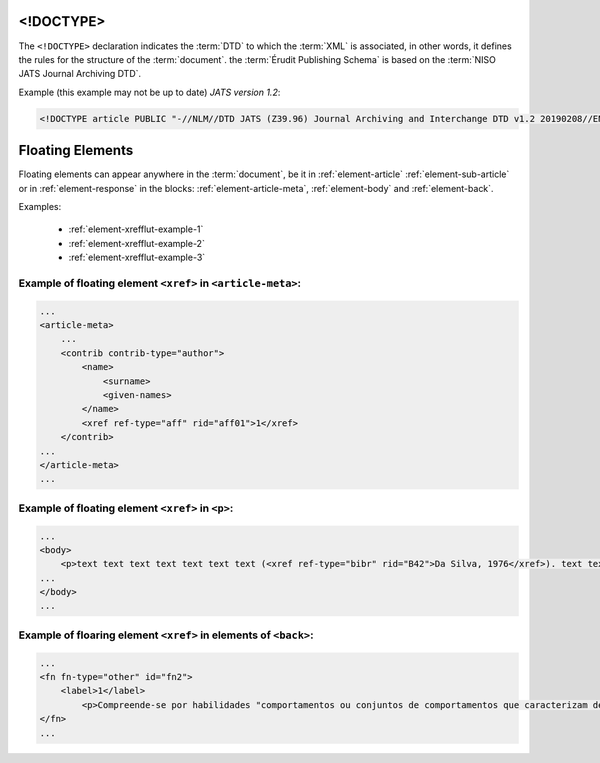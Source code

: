 .. _xml-doctype:

<!DOCTYPE>
==========

The ``<!DOCTYPE>`` declaration indicates the :term:`DTD` to which the :term:`XML` is associated, in other words, it defines the rules for the structure of the :term:`document`. the :term:`Érudit Publishing Schema` is based on the :term:`NISO JATS Journal Archiving DTD`.

Example (this example may not be up to date) *JATS version 1.2*:

.. code-block:: xml

    <!DOCTYPE article PUBLIC "-//NLM//DTD JATS (Z39.96) Journal Archiving and Interchange DTD v1.2 20190208//EN" "https://jats.nlm.nih.gov/archiving/1.2/JATS-archivearticle1.dtd">


Floating Elements
=================

Floating elements can appear anywhere in the :term:`document`, be it in :ref:`element-article` :ref:`element-sub-article` or in :ref:`element-response` in the blocks: :ref:`element-article-meta`, :ref:`element-body` and :ref:`element-back`.


Examples:

  * :ref:`element-xrefflut-example-1`
  * :ref:`element-xrefflut-example-2`
  * :ref:`element-xrefflut-example-3`


.. _element-xrefflut-example-1:

Example of floating element ``<xref>`` in ``<article-meta>``:
-------------------------------------------------------------

.. code-block:: xml

    ...
    <article-meta>
        ...
        <contrib contrib-type="author">
            <name>
                <surname>
                <given-names>
            </name>
            <xref ref-type="aff" rid="aff01">1</xref>
        </contrib>
    ...
    </article-meta>
    ...


.. _element-xrefflut-example-2:

Example of floating element ``<xref>`` in ``<p>``:
--------------------------------------------------

.. code-block:: xml

    ...
    <body>
        <p>text text text text text text text (<xref ref-type="bibr" rid="B42">Da Silva, 1976</xref>). text text text</p>
    ...
    </body>
    ...


.. _element-xrefflut-example-3:

Example of floaring element ``<xref>`` in elements of ``<back>``:
-----------------------------------------------------------------

.. code-block:: xml

    ...
    <fn fn-type="other" id="fn2">
        <label>1</label>
            <p>Compreende-se por habilidades "comportamentos ou conjuntos de comportamentos que caracterizam determinado desempenho do indivíduo" (<xref ref-type="bibr" rid="B22">Santos, Kienen, Viecili, Botomé, &amp; Kubo, 2009</xref>, p. 133-134).</p>
    </fn>
    ...




.. {"reviewed_on": "2019-10-11", "by": "mathieu.pigeon@erudit.org"}

